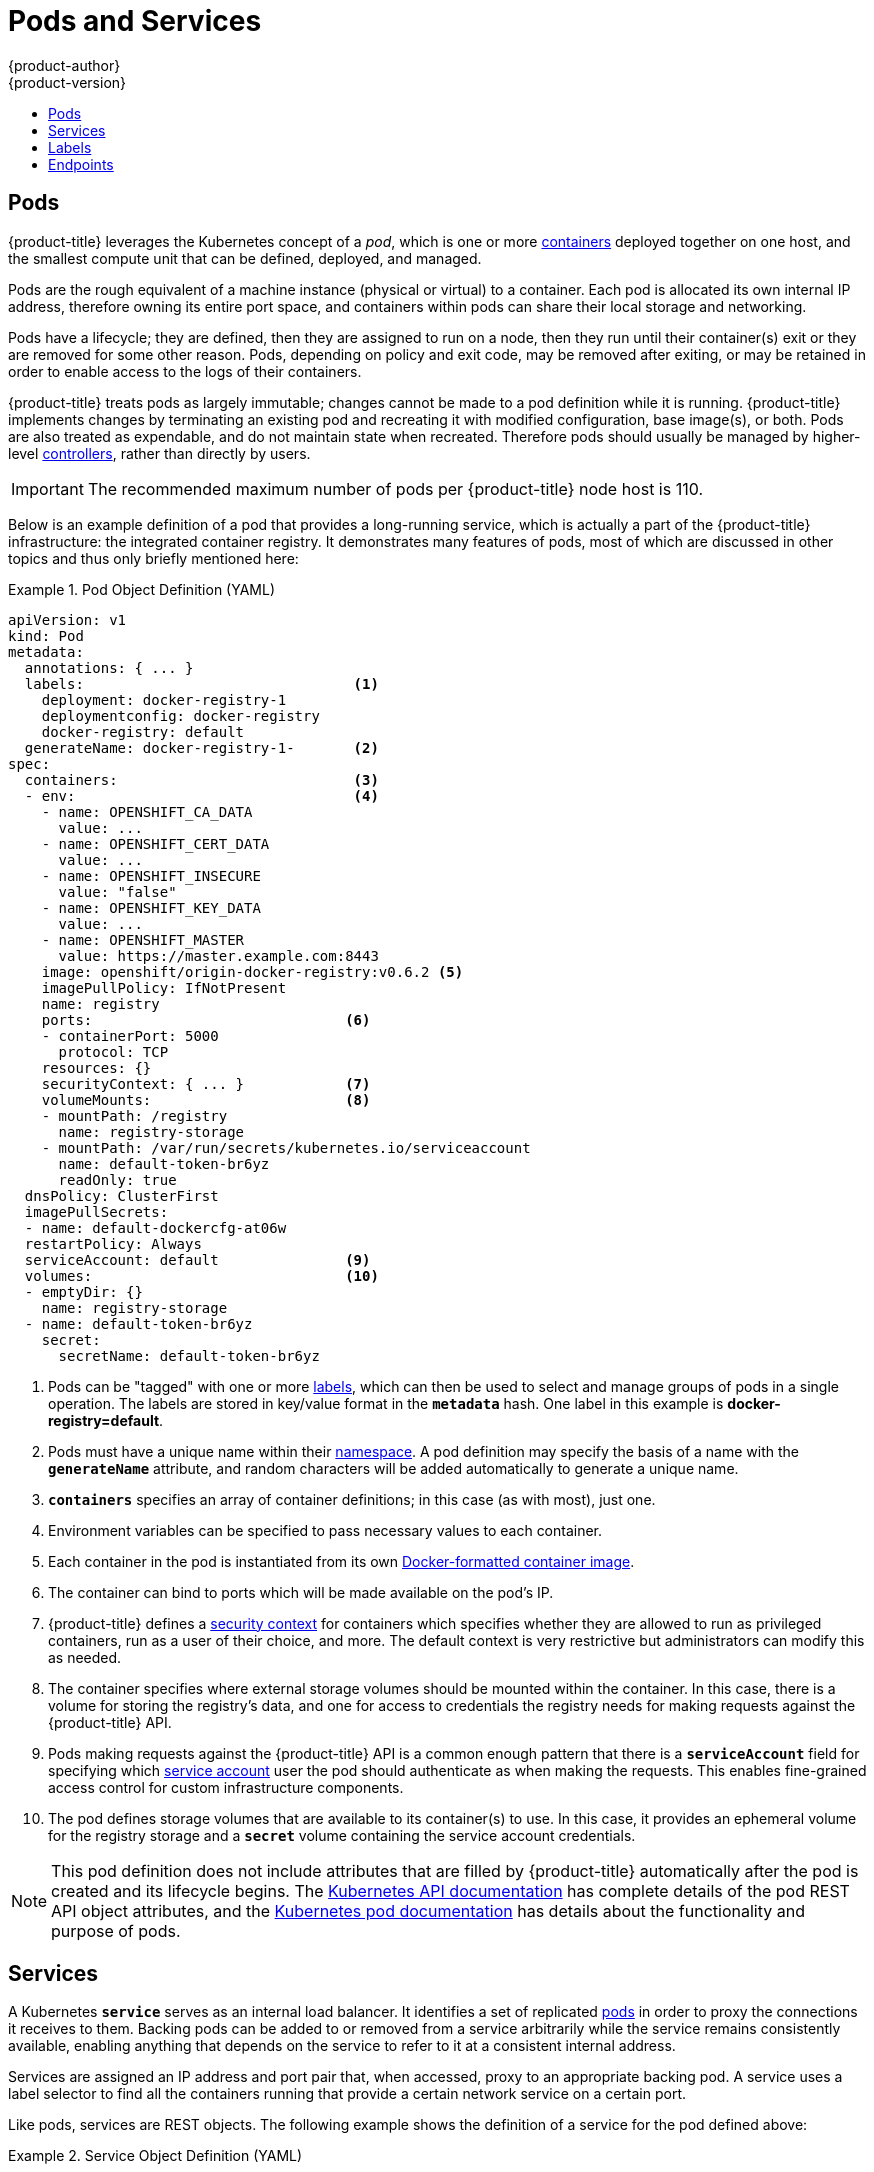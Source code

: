[[architecture-core-concepts-pods-and-services]]
= Pods and Services
{product-author}
{product-version}
:data-uri:
:icons:
:experimental:
:toc: macro
:toc-title:
:prewrap!:

toc::[]

[[pods]]

== Pods

{product-title} leverages the Kubernetes concept of a _pod_, which is one or
more xref:containers_and_images.adoc#containers[containers] deployed
together on one host, and the smallest compute unit that can be defined,
deployed, and managed.

Pods are the rough equivalent of a machine instance (physical or virtual) to a
container. Each pod is allocated its own internal IP address, therefore owning its entire
port space, and containers within pods can share their local storage and networking.

Pods have a lifecycle; they are defined, then they are assigned to run on
a node, then they run until their container(s) exit or they are removed
for some other reason. Pods, depending on policy and exit code, may be
removed after exiting, or may be retained in order to enable access to
the logs of their containers.

{product-title} treats pods as largely immutable; changes cannot be made to
a pod definition while it is running. {product-title} implements changes by
terminating an existing pod and recreating it with modified configuration,
base image(s), or both. Pods are also treated as expendable, and do not
maintain state when recreated. Therefore pods should usually be managed by
higher-level xref:deployments.adoc#replication-controllers[controllers],
rather than directly by users.

[IMPORTANT]
====
The recommended maximum number of pods per {product-title} node host is 110.
====

Below is an example definition of a pod that provides a long-running
service, which is actually a part of the {product-title} infrastructure: the
integrated container registry. It demonstrates many features of pods, most of
which are discussed in other topics and thus only briefly mentioned here:

.Pod Object Definition (YAML)
====

[source,yaml]
----
apiVersion: v1
kind: Pod
metadata:
  annotations: { ... }
  labels:                                <1>
    deployment: docker-registry-1
    deploymentconfig: docker-registry
    docker-registry: default
  generateName: docker-registry-1-       <2>
spec:
  containers:                            <3>
  - env:                                 <4>
    - name: OPENSHIFT_CA_DATA
      value: ...
    - name: OPENSHIFT_CERT_DATA
      value: ...
    - name: OPENSHIFT_INSECURE
      value: "false"
    - name: OPENSHIFT_KEY_DATA
      value: ...
    - name: OPENSHIFT_MASTER
      value: https://master.example.com:8443
    image: openshift/origin-docker-registry:v0.6.2 <5>
    imagePullPolicy: IfNotPresent
    name: registry
    ports:                              <6>
    - containerPort: 5000
      protocol: TCP
    resources: {}
    securityContext: { ... }            <7>
    volumeMounts:                       <8>
    - mountPath: /registry
      name: registry-storage
    - mountPath: /var/run/secrets/kubernetes.io/serviceaccount
      name: default-token-br6yz
      readOnly: true
  dnsPolicy: ClusterFirst
  imagePullSecrets:
  - name: default-dockercfg-at06w
  restartPolicy: Always
  serviceAccount: default               <9>
  volumes:                              <10>
  - emptyDir: {}
    name: registry-storage
  - name: default-token-br6yz
    secret:
      secretName: default-token-br6yz
----

====

<1> Pods can be "tagged" with one or more xref:labels[labels], which can then
be used to select and manage groups of pods in a single operation. The labels
are stored in key/value format in the `*metadata*` hash. One label in this
example is *docker-registry=default*.
<2> Pods must have a unique name within their
xref:projects_and_users.adoc#namespaces[namespace]. A pod definition may specify
the basis of a name with the `*generateName*` attribute, and random characters
will be added automatically to generate a unique name.
<3> `*containers*` specifies an array of container definitions; in this case (as
with most), just one.
<4> Environment variables can be specified to pass necessary values to each
container.
<5> Each container in the pod is instantiated from its own
xref:containers_and_images.adoc#docker-images[Docker-formatted container image].
<6> The container can bind to ports which will be made available on the pod's
IP.
<7> {product-title} defines a
xref:../additional_concepts/authorization.adoc#security-context-constraints[security
context] for containers which specifies whether they are allowed to run as
privileged containers, run as a user of their choice, and more. The default
context is very restrictive but administrators can modify this as needed.
<8> The container specifies where external storage volumes should be mounted
within the container. In this case, there is a volume for storing the registry's
data, and one for access to credentials the registry needs for making requests
against the {product-title} API.
<9> Pods making requests against the {product-title} API is a common enough pattern
that there is a `*serviceAccount*` field for specifying which
xref:../../dev_guide/service_accounts.adoc#dev-guide-service-accounts[service account] user the pod should
authenticate as when making the requests. This enables fine-grained access
control for custom infrastructure components.
<10> The pod defines storage volumes that are available to its container(s) to
use. In this case, it provides an ephemeral volume for the registry storage and
a `*secret*` volume containing the service account credentials.

[NOTE]
====
This pod definition does not include attributes that
are filled by {product-title} automatically after the pod is created and
its lifecycle begins. The
xref:../../rest_api/kubernetes_v1.adoc#rest-api-kubernetes-v1[Kubernetes API documentation]
has complete details of the pod REST API object attributes, and the
link:https://github.com/GoogleCloudPlatform/kubernetes/blob/master/docs/user-guide/pods.md[Kubernetes pod documentation]
has details about the functionality and purpose of pods.
====

[[services]]

== Services

A Kubernetes `*service*` serves as an internal load balancer. It identifies
a set of replicated xref:pods[pods] in order to proxy the connections it
receives to them. Backing pods can be added to or removed from a service
arbitrarily while the service remains consistently available, enabling
anything that depends on the service to refer to it at a consistent
internal address.

Services are assigned an IP address and port pair that, when accessed,
proxy to an appropriate backing pod. A service uses a label selector to find
all the containers running that provide a certain network service on a certain
port.

Like pods, services are REST objects. The following
example shows the definition of a service for the pod defined above:

.Service Object Definition (YAML)
====

[source,yaml]
----
apiVersion: v1
kind: Service
metadata:
  name: docker-registry      <1>
spec:
  selector:                  <2>
    docker-registry: default
  portalIP: 172.30.136.123   <3>
  ports:
  - nodePort: 0
    port: 5000               <4>
    protocol: TCP
    targetPort: 5000         <5>
----

<1> The service name *docker-registry* is also used to construct an
environment variable with the service IP that is inserted into other
pods in the same namespace. The maximum name length is 63 characters.
<2> The label selector identifies all pods with the
*docker-registry=default* label attached as its backing pods.
<3> Virtual IP of the service, allocated automatically at creation from a pool
of internal IPs.
<4> Port the service listens on.
<5> Port on the backing pods to which the service forwards connections.
====

The link:https://kubernetes.io/docs/user-guide/services/[Kubernetes
documentation] has more information on services.

[[labels]]

== Labels

Labels are used to organize, group, or select API objects.
For example, xref:pods[pods] are "tagged" with labels, and then
xref:services[services] use label selectors to identify the pods they
proxy to. This makes it possible for services to reference groups of
pods, even treating pods with potentially different containers
as related entities.

Most objects can include labels in their metadata. So labels can
be used to group arbitrarily-related objects; for example,
all of the xref:pods[pods], xref:services[services],
xref:deployments.adoc#replication-controllers[replication
controllers], and
xref:deployments.adoc#deployments-and-deployment-configurations[deployment
configurations] of a particular application can be grouped.

Labels are simple key/value pairs, as in the following example:

====

[source,yaml]
----
labels:
  key1: value1
  key2: value2
----

====

Consider:

- A pod consisting of an *nginx* container, with the label
*role=webserver*.
- A pod consisting of an *Apache httpd* container, with the same label
*role=webserver*.

A service or replication controller that is defined to use pods with the
*role=webserver* label treats both of these pods as part of the same group.

The
https://github.com/GoogleCloudPlatform/kubernetes/blob/master/docs/user-guide/labels.md[Kubernetes
documentation] has more information on labels.

[[endpoints]]

== Endpoints

The servers that back a service are called its endpoints, and are
specified by an object of type *Endpoints* with the same name as the
service. When a service is backed by pods, those pods are normally
specified by a label selector in the service specification, and
{product-title} automatically creates the Endpoints object pointing to
those pods.

In some cases, you may want to create a service but have it be backed
by external hosts rather than by pods in the {product-title} cluster.
In this case, you can leave out the `*selector*` field in the service,
and
xref:../../dev_guide/integrating_external_services.adoc#dev-guide-integrating-external-services[create
the Endpoints object manually].

Note that {product-title} will not let most users manually create an
Endpoints object that points to an IP address in
the network blocks reserved for pod and service IPs]. Only
xref:../additional_concepts/authorization.adoc#roles[cluster admins]
or other users with
xref:../additional_concepts/authorization.adoc#evaluating-authorization[permission
to `create` resources under `endpoints/restricted`] can create such
Endpoint objects.
